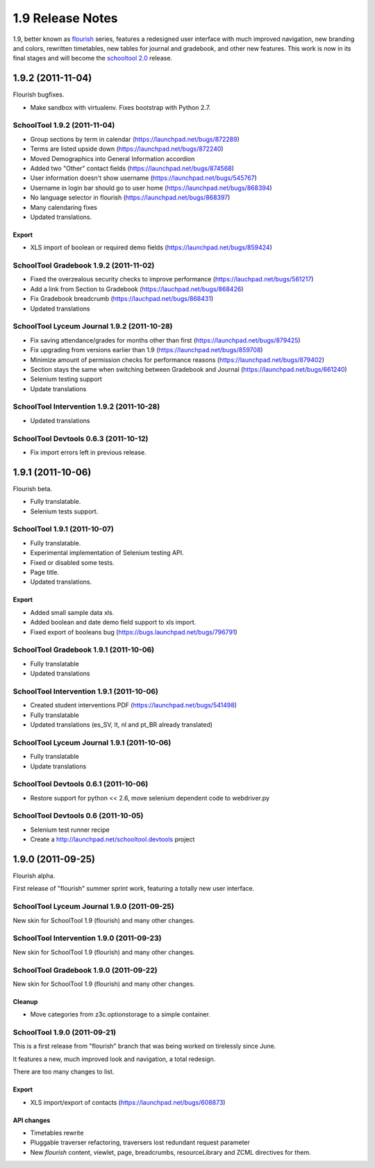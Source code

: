 1.9 Release Notes
~~~~~~~~~~~~~~~~~

1.9, better known as flourish_ series, features a redesigned user interface with
much improved navigation, new branding and colors, rewritten timetables, new
tables for journal and gradebook, and other new features. This work is now in
its final stages and will become the `schooltool 2.0`_ release.

.. _flourish: https://launchpad.net/schooltool/flourish
.. _schooltool 2.0: https://launchpad.net/schooltool/+milestone/2.0


1.9.2 (2011-11-04)
==================

Flourish bugfixes.

- Make sandbox with virtualenv. Fixes bootstrap with Python 2.7.


SchoolTool 1.9.2 (2011-11-04)
-----------------------------

- Group sections by term in calendar (https://launchpad.net/bugs/872289)
- Terms are listed upside down (https://launchpad.net/bugs/872240)
- Moved Demographics into General Information accordion
- Added two "Other" contact fields (https://launchpad.net/bugs/874568)
- User information doesn't show username (https://launchpad.net/bugs/545767)
- Username in login bar should go to user home (https://launchpad.net/bugs/868394)
- No language selector in flourish (https://launchpad.net/bugs/868397)
- Many calendaring fixes
- Updated translations.

Export
++++++

- XLS import of boolean or required demo fields (https://launchpad.net/bugs/859424)


SchoolTool Gradebook 1.9.2 (2011-11-02)
---------------------------------------

- Fixed the overzealous security checks to improve performance (https://lauchpad.net/bugs/561217)
- Add a link from Section to Gradebook (https://lauchpad.net/bugs/868426)
- Fix Gradebook breadcrumb (https://lauchpad.net/bugs/868431)
- Updated translations


SchoolTool Lyceum Journal 1.9.2 (2011-10-28)
--------------------------------------------

- Fix saving attendance/grades for months other than first (https://launchpad.net/bugs/879425)
- Fix upgrading from versions earlier than 1.9 (https://launchpad.net/bugs/859708)
- Minimize amount of permission checks for performance reasons (https://launchpad.net/bugs/879402)
- Section stays the same when switching between Gradebook and Journal (https://launchpad.net/bugs/661240)
- Selenium testing support
- Update translations


SchoolTool Intervention 1.9.2 (2011-10-28)
------------------------------------------

- Updated translations


SchoolTool Devtools 0.6.3 (2011-10-12)
--------------------------------------

- Fix import errors left in previous release.


1.9.1 (2011-10-06)
==================

Flourish beta.

- Fully translatable.
- Selenium tests support.


SchoolTool 1.9.1 (2011-10-07)
-----------------------------

- Fully translatable.
- Experimental implementation of Selenium testing API.
- Fixed or disabled some tests.
- Page title.
- Updated translations.

Export
++++++

- Added small sample data xls.
- Added boolean and date demo field support to xls import.
- Fixed export of booleans bug (https://bugs.launchpad.net/bugs/796791)


SchoolTool Gradebook 1.9.1 (2011-10-06)
---------------------------------------

- Fully translatable
- Updated translations


SchoolTool Intervention 1.9.1 (2011-10-06)
------------------------------------------

- Created student interventions PDF (https://launchpad.net/bugs/541498)
- Fully translatable
- Updated translations (es_SV, lt, nl and pt_BR already translated)


SchoolTool Lyceum Journal 1.9.1 (2011-10-06)
--------------------------------------------

- Fully translatable
- Update translations


SchoolTool Devtools 0.6.1 (2011-10-06)
--------------------------------------

- Restore support for python << 2.6, move selenium dependent code to
  webdriver.py


SchoolTool Devtools 0.6 (2011-10-05)
------------------------------------

- Selenium test runner recipe
- Create a http://launchpad.net/schooltool.devtools project


1.9.0 (2011-09-25)
==================

Flourish alpha.

First release of "flourish" summer sprint work, featuring a totally new user
interface.


SchoolTool Lyceum Journal 1.9.0 (2011-09-25)
--------------------------------------------

New skin for SchoolTool 1.9 (flourish) and many other changes.


SchoolTool Intervention 1.9.0 (2011-09-23)
------------------------------------------

New skin for SchoolTool 1.9 (flourish) and many other changes.


SchoolTool Gradebook 1.9.0 (2011-09-22)
---------------------------------------

New skin for SchoolTool 1.9 (flourish) and many other changes.

Cleanup
+++++++

- Move categories from z3c.optionstorage to a simple container.


SchoolTool 1.9.0 (2011-09-21)
-----------------------------

This is a first release from "flourish" branch that was being worked on
tirelessly since June. 

It features a new, much improved look and navigation, a total redesign.

There are too many changes to list.

Export
++++++

- XLS import/export of contacts (https://launchpad.net/bugs/608873)

API changes
+++++++++++

- Timetables rewrite
- Pluggable traverser refactoring, traversers lost redundant request parameter
- New `flourish` content, viewlet, page, breadcrumbs, resourceLibrary and
  ZCML directives for them.
